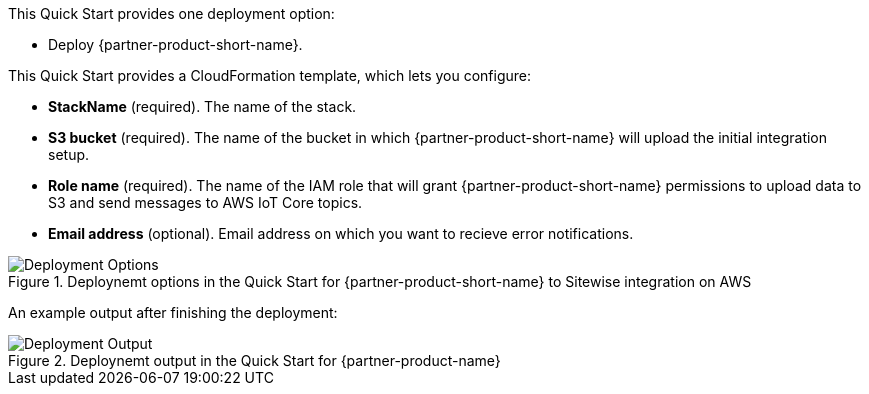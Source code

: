 // Edit this placeholder text to accurately describe your architecture.

This Quick Start provides one deployment option:

* Deploy {partner-product-short-name}.

This Quick Start provides a CloudFormation template, which lets you configure:

* *StackName* (required). The name of the stack.
* *S3 bucket* (required). The name of the bucket in which {partner-product-short-name} will upload the initial integration setup.
* *Role name* (required). The name of the IAM role that will grant {partner-product-short-name} permissions to upload data to S3 and send messages to AWS IoT Core topics.
* *Email address* (optional). Email address on which you want to recieve error notifications. 

[#deployment_options]
.Deploynemt options in the Quick Start for {partner-product-short-name} to Sitewise integration on AWS
image::../images/deployment_options.png[Deployment Options]

An example output after finishing the deployment:

[#deployment_output]
.Deploynemt output in the Quick Start for {partner-product-name}
image::../images/deployment_output.png[Deployment Output]